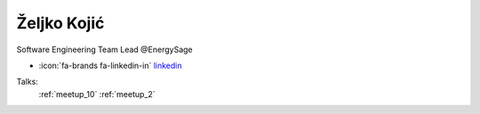 Željko Kojić
=================
Software Engineering Team Lead @EnergySage

- :icon:`fa-brands fa-linkedin-in` `linkedin <https://linkedin.com/in/zeljko-kojic-05249490/>`_


.. image:: ../_static/img/speakers/zeljko-kojic-05249490.jpg
    :alt: profile-photo
    :width: 200px



Talks:
 :ref:`meetup_10`
 :ref:`meetup_2`


